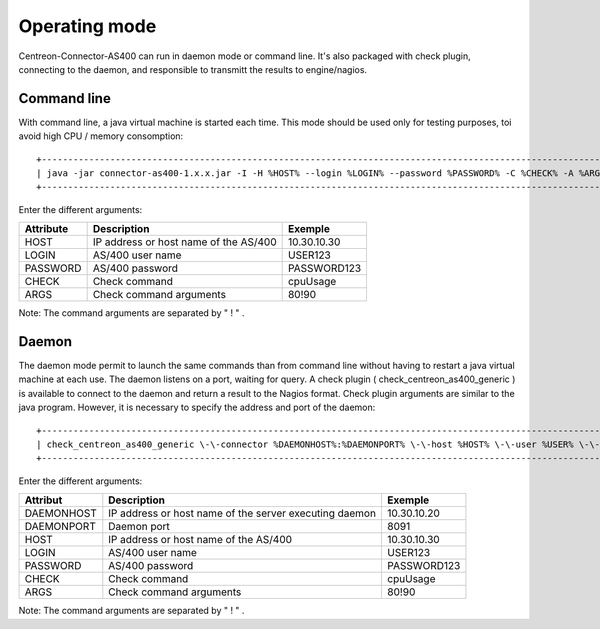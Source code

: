 .. _mode:

##############
Operating mode
##############

Centreon-Connector-AS400 can run in daemon mode or command line.
It's also packaged with check plugin, connecting to the daemon, and responsible to transmitt the results to engine/nagios.

Command line
============

With command line, a java virtual machine is started each time. This mode should be used only for testing purposes, toi avoid high CPU / memory consomption::
  
  +-------------------------------------------------------------------------------------------------------------+
  | java -jar connector-as400-1.x.x.jar -I -H %HOST% --login %LOGIN% --password %PASSWORD% -C %CHECK% -A %ARGS% |
  +-------------------------------------------------------------------------------------------------------------+

Enter the different arguments:

+-----------+---------------------------------------+-------------+
| Attribute | Description                           | Exemple     |
+===========+=======================================+=============+
| HOST      | IP address or host name of the AS/400 | 10.30.10.30 |
+-----------+---------------------------------------+-------------+
| LOGIN     | AS/400 user name                      | USER123     |
+-----------+---------------------------------------+-------------+
| PASSWORD  | AS/400 password                       | PASSWORD123 |
+-----------+---------------------------------------+-------------+
| CHECK     | Check command                         | cpuUsage    |
+-----------+---------------------------------------+-------------+
| ARGS      | Check command arguments               | 80!90       |
+-----------+---------------------------------------+-------------+

Note: The command arguments are separated by " ! " .

Daemon
======

The daemon mode permit to launch the same commands than from command line without having to restart a java virtual machine at each use.
The daemon listens on a port, waiting for query.
A check plugin ( check_centreon_as400_generic ) is available to connect to the daemon and return a result to the Nagios format.
Check plugin arguments are similar to the java program. However, it is necessary to specify the address and port of the daemon::
  
  +----------------------------------------------------------------------------------------------------------------------------------------------------------------+
  | check_centreon_as400_generic \-\-connector %DAEMONHOST%:%DAEMONPORT% \-\-host %HOST% \-\-user %USER% \-\-password %PASSWORD% \-\-check %CHECK% \-\-args %ARGS% |
  +----------------------------------------------------------------------------------------------------------------------------------------------------------------+

Enter the different arguments:

+------------+--------------------------------------------------------+-------------+
| Attribut   | Description                                            | Exemple     |
+============+========================================================+=============+
| DAEMONHOST | IP address or host name of the server executing daemon | 10.30.10.20 |
+------------+--------------------------------------------------------+-------------+
| DAEMONPORT | Daemon port                                            | 8091        |
+------------+--------------------------------------------------------+-------------+
| HOST       | IP address or host name of the AS/400                  | 10.30.10.30 |
+------------+--------------------------------------------------------+-------------+
| LOGIN      | AS/400 user name                                       | USER123     |
+------------+--------------------------------------------------------+-------------+
| PASSWORD   | AS/400 password                                        | PASSWORD123 |
+------------+--------------------------------------------------------+-------------+
| CHECK      | Check command                                          | cpuUsage    |
+------------+--------------------------------------------------------+-------------+
| ARGS       | Check command arguments                                | 80!90       |
+------------+--------------------------------------------------------+-------------+

Note: The command arguments are separated by " ! " .
